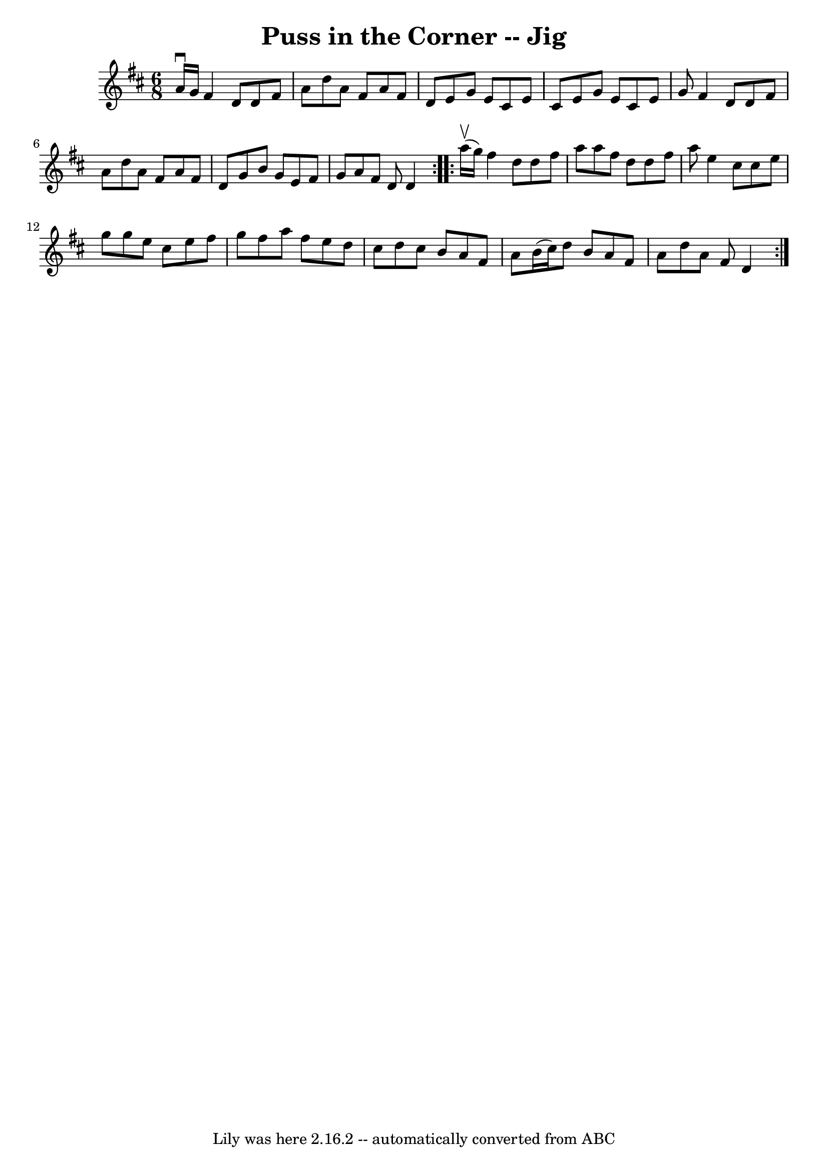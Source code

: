 \version "2.7.40"
\header {
	book = "Ryan's Mammoth Collection"
	crossRefNumber = "1"
	footnotes = ""
	tagline = "Lily was here 2.16.2 -- automatically converted from ABC"
	title = "Puss in the Corner -- Jig"
}
voicedefault =  {
\set Score.defaultBarType = "empty"

\repeat volta 2 {
\time 6/8 \key d \major a'16^\downbow g'16  |
 fis'4 d'8 d'8 
 fis'8 a'8  |
 d''8 a'8 fis'8 a'8 fis'8 d'8  
|
 e'8 g'8 e'8 cis'8 e'8 cis'8  |
 e'8 g'8    
e'8 cis'8 e'8 g'8  |
 fis'4 d'8 d'8 fis'8 a'8  
|
 d''8 a'8 fis'8 a'8 fis'8 d'8  |
 g'8 b'8   
 g'8 e'8 fis'8 g'8  |
 a'8 fis'8 d'8 d'4  
} \repeat volta 2 { a''16^\upbow(g''16) |
 fis''4 d''8    
d''8 fis''8 a''8  |
 a''8 fis''8 d''8 d''8 fis''8    
a''8  |
 e''4 cis''8 cis''8 e''8 g''8  |
 g''8    
e''8 cis''8 e''8 fis''8 g''8  |
 fis''8 a''8 fis''8 
 e''8 d''8 cis''8  |
 d''8 cis''8 b'8 a'8 fis'8    
a'8  |
 b'16 (cis''16) d''8 b'8 a'8 fis'8 a'8  
|
 d''8 a'8 fis'8 d'4  }   
}

\score{
    <<

	\context Staff="default"
	{
	    \voicedefault 
	}

    >>
	\layout {
	}
	\midi {}
}
